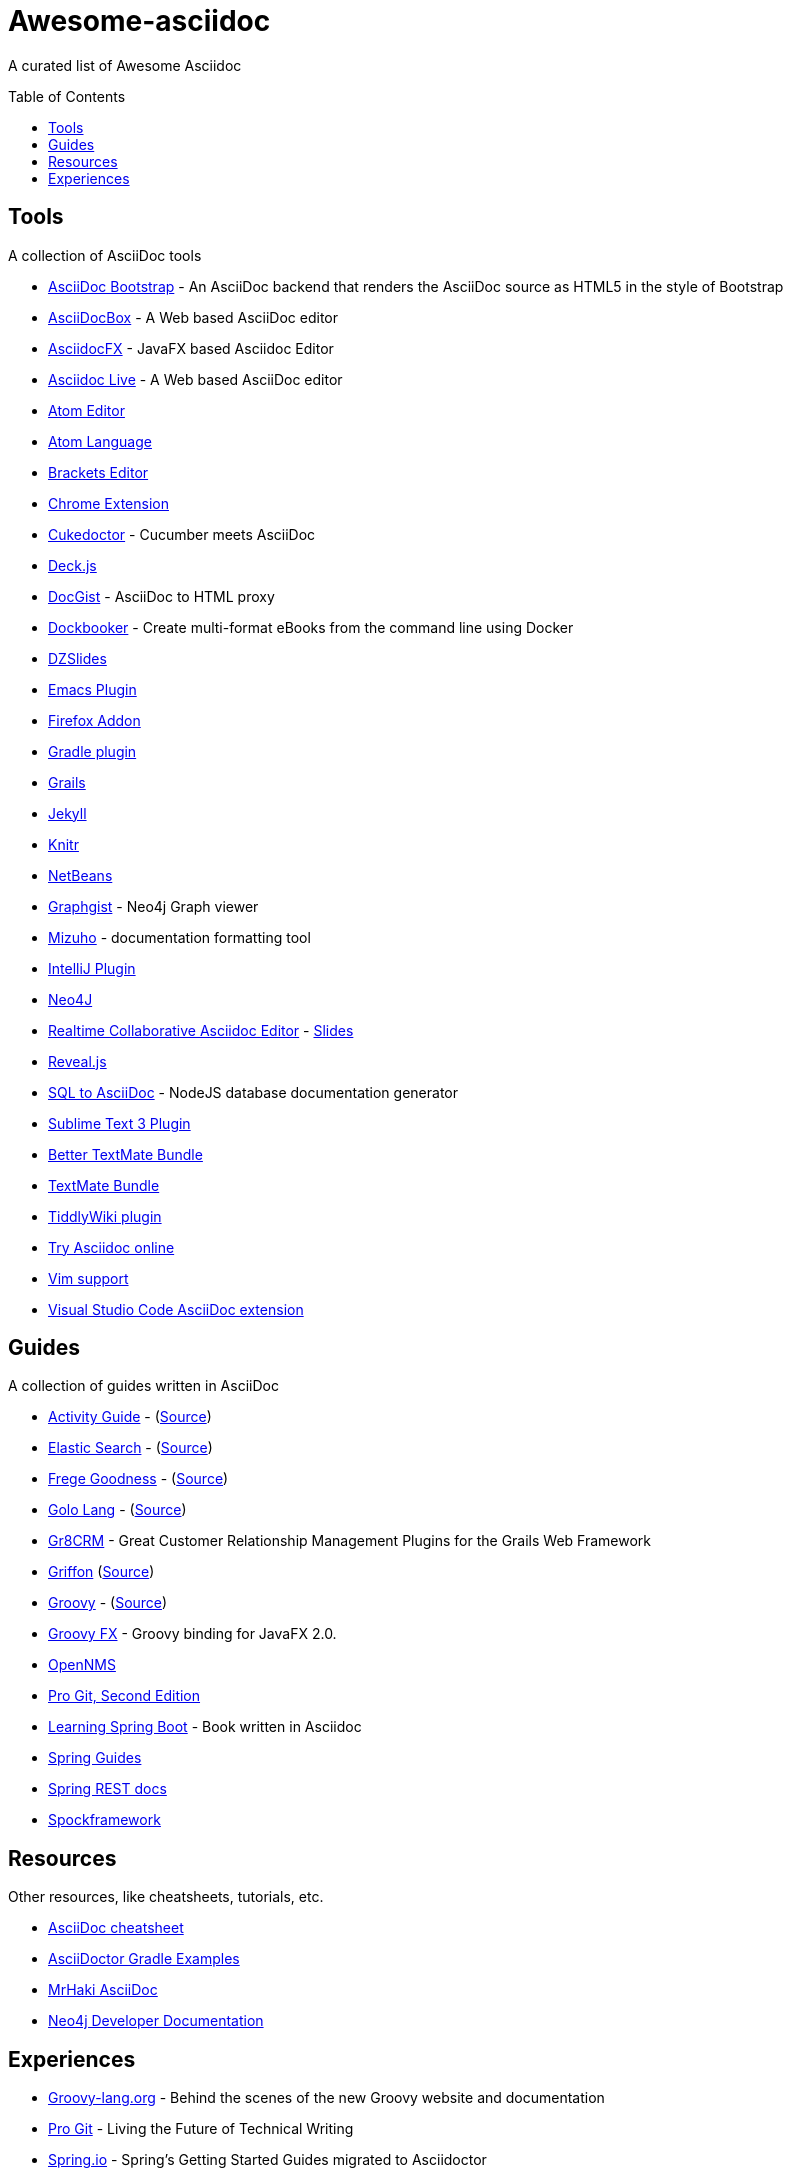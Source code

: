 = Awesome-asciidoc
:toc:
:toc-placement!:

A curated list of Awesome Asciidoc

toc::[]

== Tools

A collection of AsciiDoc tools

* https://github.com/llaville/asciidoc-bootstrap-backend[AsciiDoc Bootstrap] - An AsciiDoc backend that renders the AsciiDoc source as HTML5 in the style of Bootstrap
* http://espadrine.github.io/AsciiDocBox/[AsciiDocBox] - A Web based AsciiDoc editor
* https://github.com/rahmanusta/AsciidocFX[AsciidocFX] - JavaFX based Asciidoc Editor
* https://asciidoclive.com/[Asciidoc Live] - A Web based AsciiDoc editor
* https://github.com/asciidoctor/atom-asciidoc-preview[Atom Editor]
* https://github.com/asciidoctor/atom-language-asciidoc[Atom Language]
* https://github.com/asciidoctor/brackets-asciidoc-preview[Brackets Editor]
* https://github.com/asciidoctor/asciidoctor-chrome-extension[Chrome Extension]
* https://github.com/rmpestano/cukedoctor[Cukedoctor] - Cucumber meets AsciiDoc
* http://houqp.github.io/asciidoc-deckjs/[Deck.js]
* http://gist.asciidoctor.org/[DocGist] - AsciiDoc to HTML proxy
* https://github.com/l3nz/dockbooker[Dockbooker] - Create multi-format eBooks from the command line using Docker
* https://github.com/asciidoctor/asciidoctor-backends[DZSlides]
* http://www.emacswiki.org/AsciiDoc[Emacs Plugin]
* https://github.com/asciidoctor/asciidoctor-firefox-addon[Firefox Addon]
* https://github.com/asciidoctor/asciidoctor-gradle-plugin[Gradle plugin]
* https://github.com/kenliu/grails-asciidoc[Grails]
* https://github.com/asciidoctor/jekyll-asciidoc[Jekyll]
* https://kbroman.org/knitr_knutshell/pages/asciidoc.html[Knitr]
* https://github.com/GeertjanWielenga/AsciidoctorJ4NB[NetBeans]
* http://gist.neo4j.org/[Graphgist] - Neo4j Graph viewer
* https://github.com/FooBarWidget/mizuho[Mizuho] - documentation formatting tool
* https://plugins.jetbrains.com/plugin/7391[IntelliJ Plugin]
* https://github.com/neo4j-contrib/asciidoc-slides[Neo4J]
* http://wildfly-mgreau.rhcloud.com/ad-editor/[Realtime Collaborative Asciidoc Editor] - http://mgreau.com/slides/websocket-asciidoctor/DevNation2014/slides.html[Slides]
* https://github.com/asciidoctor/asciidoctor-reveal.js[Reveal.js]
* https://github.com/chevdor/sql2asciidoc[SQL to AsciiDoc] - NodeJS database documentation generator
* https://github.com/asciidoctor/sublimetext-asciidoc[Sublime Text 3 Plugin]
* https://github.com/mattneub/AsciiDoc-TextMate-2.tmbundle[Better TextMate Bundle]
* https://github.com/zuckschwerdt/asciidoc.tmbundle[TextMate Bundle]
* https://bimlas.gitlab.io/tw5-asciidoctor/[TiddlyWiki plugin]
* http://www.compileonline.com/try_asciidoc_online.php[Try Asciidoc online]
* http://www.methods.co.nz/asciidoc/chunked/ape.html[Vim support]
* https://marketplace.visualstudio.com/items?itemName=joaompinto.asciidoctor-vscode[Visual Studio Code AsciiDoc extension]


== Guides

A collection of guides written in AsciiDoc

* http://www.activiti.org/userguide/[Activity Guide] - (https://github.com/Activiti/Activiti/tree/master/userguide/src/en[Source])
* http://www.elasticsearch.org/guide/en/elasticsearch/guide/current/[Elastic Search] - (https://github.com/elasticsearch/elasticsearch-definitive-guide[Source])
* http://dierk.github.io/FregeGoodness/html/index.html[Frege Goodness] - (https://github.com/Dierk/FregeGoodness[Source])
* http://golo-lang.org/documentation/2.0.0/index.html[Golo Lang] - (https://github.com/golo-lang/golo-lang/tree/master/doc[Source])
* http://gr8crm.github.io/[Gr8CRM] - Great Customer Relationship Management Plugins for the Grails Web Framework
* http://new.griffon-framework.org/guide/latest/index.html[Griffon] (https://github.com/griffon/griffon/tree/development/docs/griffon-guide/src/docs/asciidoc[Source])
* http://groovy-lang.org/semantics.html[Groovy] - (https://github.com/groovy/groovy-core/tree/master/src/spec/doc[Source])
* http://groovyfx.org/docs/index.html[Groovy FX] - Groovy binding for JavaFX 2.0.
* https://github.com/OpenNMS/opennms/tree/develop/opennms-doc/guide-admin/src/asciidoc/text/poller[OpenNMS]
* https://github.com/progit/progit2[Pro Git, Second Edition]
* https://github.com/learning-spring-boot/learning-spring-boot-code[Learning Spring Boot] - Book written in Asciidoc
* http://spring.io/guides[Spring Guides]
* https://github.com/spring-projects/spring-restdocs[Spring REST docs]
* http://spockframework.github.io/spock/docs/1.0/[Spockframework]


== Resources

Other resources, like cheatsheets, tutorials, etc.

* http://powerman.name/doc/asciidoc[AsciiDoc cheatsheet]
* http://rwinch.github.io/asciidoctor-gradle-examples/[AsciiDoctor Gradle Examples]
* http://mrhaki.blogspot.nl/search/label/Asciidoc[MrHaki AsciiDoc]
* https://github.com/neo4j-contrib/developer-resources[Neo4j Developer Documentation] 

== Experiences

* https://speakerdeck.com/glaforge/behind-the-scenes-of-the-new-groovy-website-and-documentation[Groovy-lang.org] - Behind the scenes of the new Groovy website and documentation
* https://medium.com/@chacon/living-the-future-of-technical-writing-2f368bd0a272[Pro Git] - Living the Future of Technical Writing
* http://spring.io/blog/2013/12/13/spring-s-getting-started-guides-migrated-to-asciidoctor[Spring.io] - Spring's Getting Started Guides migrated to Asciidoctor
* http://jaxenter.com/asciidoc-replacement-gets-further-fixes-2-106623.html[Jaxenter] - AsciiDoc replacement gets further fixes
* https://julien.danjou.info/blog/2014/making-of-the-hacker-guide-to-python[Hacker Guide to Python] - The Making of the Hacker Guide to Python 
